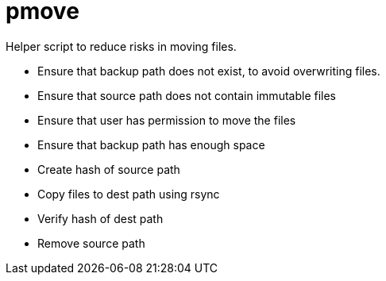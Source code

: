 = pmove

Helper script to reduce risks in moving files.

- Ensure that backup path does not exist, to avoid overwriting files.
- Ensure that source path does not contain immutable files
- Ensure that user has permission to move the files
- Ensure that backup path has enough space
- Create hash of source path
- Copy files to dest path using rsync
- Verify hash of dest path
- Remove source path
